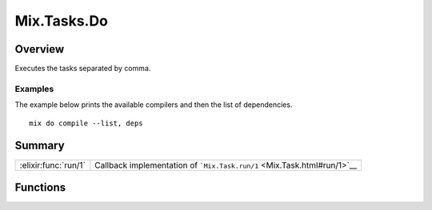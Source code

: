 Mix.Tasks.Do
==============================================================

.. elixir:module:: Mix.Tasks.Do

   :mtype: 

Overview
--------

Executes the tasks separated by comma.

Examples
~~~~~~~~

The example below prints the available compilers and then the list of
dependencies.

::

    mix do compile --list, deps






Summary
-------

==================== =
:elixir:func:`run/1` Callback implementation of ```Mix.Task.run/1`` <Mix.Task.html#run/1>`__ 
==================== =





Functions
---------

.. elixir:function:: Mix.Tasks.Do.run/1
   :sig: run(args)


   
   Callback implementation of ```Mix.Task.run/1`` <Mix.Task.html#run/1>`__.
   
   







